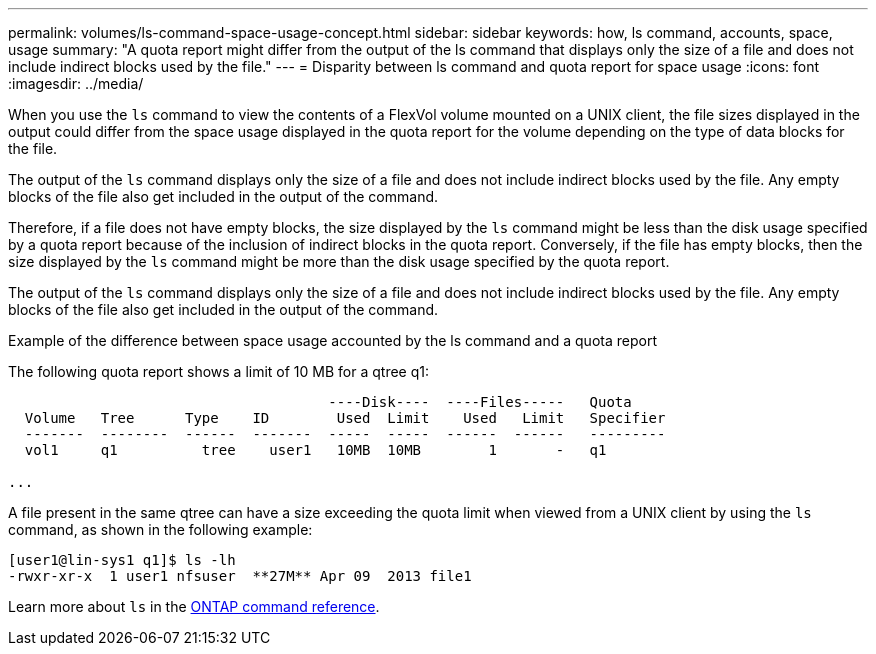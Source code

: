 ---
permalink: volumes/ls-command-space-usage-concept.html
sidebar: sidebar
keywords: how, ls command, accounts, space, usage
summary: "A quota report might differ from the output of the ls command that displays only the size of a file and does not include indirect blocks used by the file."
---
= Disparity between ls command and quota report for space usage
:icons: font
:imagesdir: ../media/

[.lead]
When you use the `ls` command to view the contents of a FlexVol volume mounted on a UNIX client, the file sizes displayed in the output could differ from the space usage displayed in the quota report for the volume depending on the type of data blocks for the file.

The output of the `ls` command displays only the size of a file and does not include indirect blocks used by the file. Any empty blocks of the file also get included in the output of the command.

Therefore, if a file does not have empty blocks, the size displayed by the `ls` command might be less than the disk usage specified by a quota report because of the inclusion of indirect blocks in the quota report. Conversely, if the file has empty blocks, then the size displayed by the `ls` command might be more than the disk usage specified by the quota report.

The output of the `ls` command displays only the size of a file and does not include indirect blocks used by the file. Any empty blocks of the file also get included in the output of the command.

.Example of the difference between space usage accounted by the ls command and a quota report

The following quota report shows a limit of 10 MB for a qtree q1:

----

                                      ----Disk----  ----Files-----   Quota
  Volume   Tree      Type    ID        Used  Limit    Used   Limit   Specifier
  -------  --------  ------  -------  -----  -----  ------  ------   ---------
  vol1     q1          tree    user1   10MB  10MB        1       -   q1

...
----

A file present in the same qtree can have a size exceeding the quota limit when viewed from a UNIX client by using the `ls` command, as shown in the following example:

----
[user1@lin-sys1 q1]$ ls -lh
-rwxr-xr-x  1 user1 nfsuser  **27M** Apr 09  2013 file1
----

Learn more about `ls` in the link:https://docs.netapp.com/us-en/ontap-cli/search.html?q=ls[ONTAP command reference^].

// 2025 Mar 18, ONTAPDOC-2758